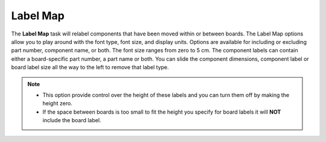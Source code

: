 .. _labelmap-label:

Label Map
*********


The **Label Map** task will relabel components that have been moved within or between boards.
The Label Map options allow you to play around with the font type, font size, and display units.
Options are available for including or excluding part number, component name, or both. The
font size ranges from zero to 5 cm. The component labels can contain either a board-specific
part number, a part name or both. You can slide the component dimensions, component label
or board label size all the way to the left to remove that label type.


.. image:: /_static/images/labelmap.png
    :width: 40 %
    :align: center


.. note::
    - This option provide control over the height of these labels and you can turn them off
      by making the height zero.
    - If the space between boards is too small to fit the height you specify for board
      labels it will **NOT** include the board label.

